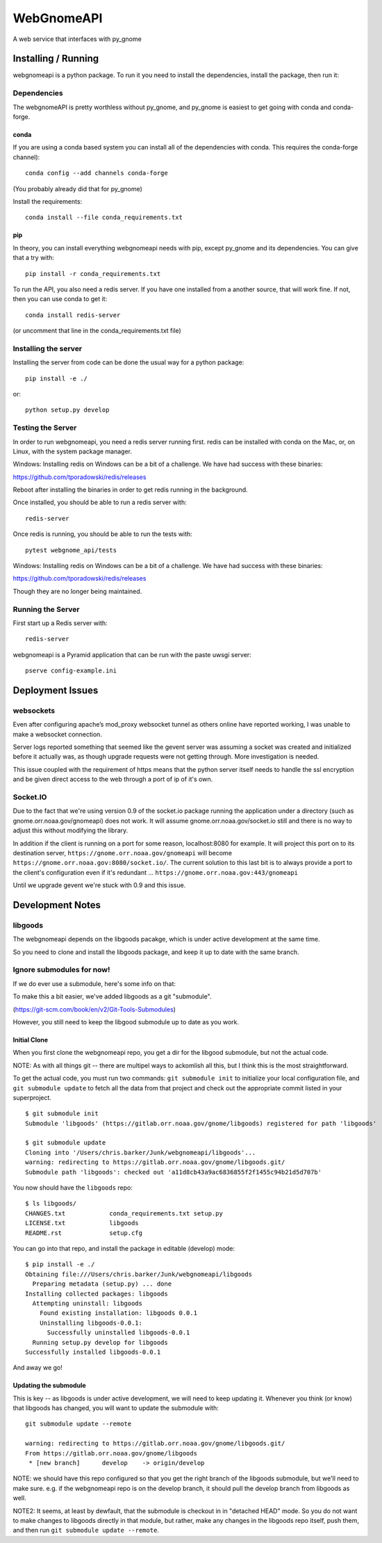 ###########
WebGnomeAPI
###########

A web service that interfaces with py_gnome

Installing / Running
====================

webgnomeapi is a python package. To run it you need to install the dependencies, install the package, then run it:

Dependencies
------------

The webgnomeAPI is pretty worthless without py_gnome, and py_gnome is easiest to get going with conda and conda-forge.

conda
.....

If you are using a conda based system you can install all of the dependencies with conda. This requires the conda-forge channel)::

    conda config --add channels conda-forge

(You probably already did that for py_gnome)

Install the requirements::

  conda install --file conda_requirements.txt


pip
...

In theory, you can install everything webgnomeapi needs with pip, except py_gnome and its dependencies. You can give that a try with::

    pip install -r conda_requirements.txt


To run the API, you also need a redis server. If you have one installed from a another source, that will work fine. If not, then you can use conda to get it::

  conda install redis-server

(or uncomment that line in the conda_requirements.txt file)


Installing the server
---------------------

Installing the server from code can be done the usual way for a python package::

  pip install -e ./

or::

  python setup.py develop


Testing the Server
------------------

In order to run webgnomeapi, you need a redis server running first. redis can be installed with conda on the Mac, or, on Linux, with the system package manager.

Windows: Installing redis on Windows can be a bit of a challenge. We have had success with these binaries:

https://github.com/tporadowski/redis/releases

Reboot after installing the binaries in order to get redis running in the background.  

Once installed, you should be able to run a redis server with::

  redis-server

Once redis is running, you should be able to run the tests with::

  pytest webgnome_api/tests

Windows: Installing redis on Windows can be a bit of a challenge. We have had success with these binaries:

https://github.com/tporadowski/redis/releases

Though they are no longer being maintained.


Running the Server
------------------

First start up a Redis server with::

  redis-server

webgnomeapi is a Pyramid application that can be run with the paste uwsgi server::

  pserve config-example.ini


Deployment Issues
=================

websockets
----------

Even after configuring apache’s mod_proxy websocket tunnel as others online have reported working, I was unable to make a websocket connection.

Server logs reported something that seemed like the gevent server was assuming a socket was created and initialized before it actually was, as though upgrade requests were not getting through.
More investigation is needed.

This issue coupled with the requirement of https means that the python server itself needs to handle the ssl encryption and be given direct access to the web through a port of ip of it's own.

Socket.IO
---------

Due to the fact that we're using version 0.9 of the socket.io package running the application under a directory (such as gnome.orr.noaa.gov/gnomeapi) does not work.
It will assume gnome.orr.noaa.gov/socket.io still and there is no way to adjust this without modifying the library.

In addition if the client is running on a port for some reason, localhost:8080 for example. It will project this port on to its destination server,
``https://gnome.orr.noaa.gov/gnomeapi`` will become ``https://gnome.orr.noaa.gov:8080/socket.io/``.
The current solution to this last bit is to always provide a port to the client's configuration even if it's redundant ... ``https://gnome.orr.noaa.gov:443/gnomeapi``


Until we upgrade gevent we're stuck with 0.9 and this issue.


Development Notes
=================

libgoods
--------

The webgnomeapi depends on the libgoods pacakge, which is under active development at the same time.

So you need to clone and install the libgoods package, and keep it up to date with the same branch.


Ignore submodules for now!
--------------------------

If we do ever use a submodule, here's some info on that:


To make this a bit easier, we've added libgoods as a git "submodule".

(https://git-scm.com/book/en/v2/Git-Tools-Submodules)

However, you still need to keep the libgood submodule up to date as you work.

Initial Clone
.............

When you first clone the webgnomeapi repo, you get a dir for the libgood submodule, but not the actual code.

NOTE: As with all things git -- there are multipel ways to ackomlish all this, but I think this is the most straightforward.

To get the actual code, you must run two commands: ``git submodule init`` to initialize your local configuration file, and ``git submodule update`` to fetch all the data from that project and check out the appropriate commit listed in your superproject.

::

  $ git submodule init
  Submodule 'libgoods' (https://gitlab.orr.noaa.gov/gnome/libgoods) registered for path 'libgoods'

  $ git submodule update
  Cloning into '/Users/chris.barker/Junk/webgnomeapi/libgoods'...
  warning: redirecting to https://gitlab.orr.noaa.gov/gnome/libgoods.git/
  Submodule path 'libgoods': checked out 'a11d8cb43a9ac6836855f2f1455c94b21d5d707b'

You now should have the ``libgoods`` repo:

::

  $ ls libgoods/
  CHANGES.txt            conda_requirements.txt setup.py
  LICENSE.txt            libgoods
  README.rst             setup.cfg

You can go into that repo, and install the package in editable (develop) mode:

::

    $ pip install -e ./
    Obtaining file:///Users/chris.barker/Junk/webgnomeapi/libgoods
      Preparing metadata (setup.py) ... done
    Installing collected packages: libgoods
      Attempting uninstall: libgoods
        Found existing installation: libgoods 0.0.1
        Uninstalling libgoods-0.0.1:
          Successfully uninstalled libgoods-0.0.1
      Running setup.py develop for libgoods
    Successfully installed libgoods-0.0.1

And away we go!

Updating the submodule
......................

This is key -- as libgoods is under active development, we will need to keep updating it. Whenever you think (or know) that libgoods has changed, you will want to update the submodule with:

::

  git submodule update --remote

  warning: redirecting to https://gitlab.orr.noaa.gov/gnome/libgoods.git/
  From https://gitlab.orr.noaa.gov/gnome/libgoods
   * [new branch]      develop    -> origin/develop

NOTE: we should have this repo configured so that you get the right branch of the libgoods submodule, but we'll need to make sure. e.g. if the webgnomeapi repo is on the develop branch, it should pull the develop branch from libgoods as well.

NOTE2: It seems, at least by dewfault, that the submodule is checkout in in "detached HEAD" mode. So you do not want to make changes to libgoods directly in that module, but rather, make any changes in the libgoods repo itself, push them, and then run ``git submodule update --remote``.


